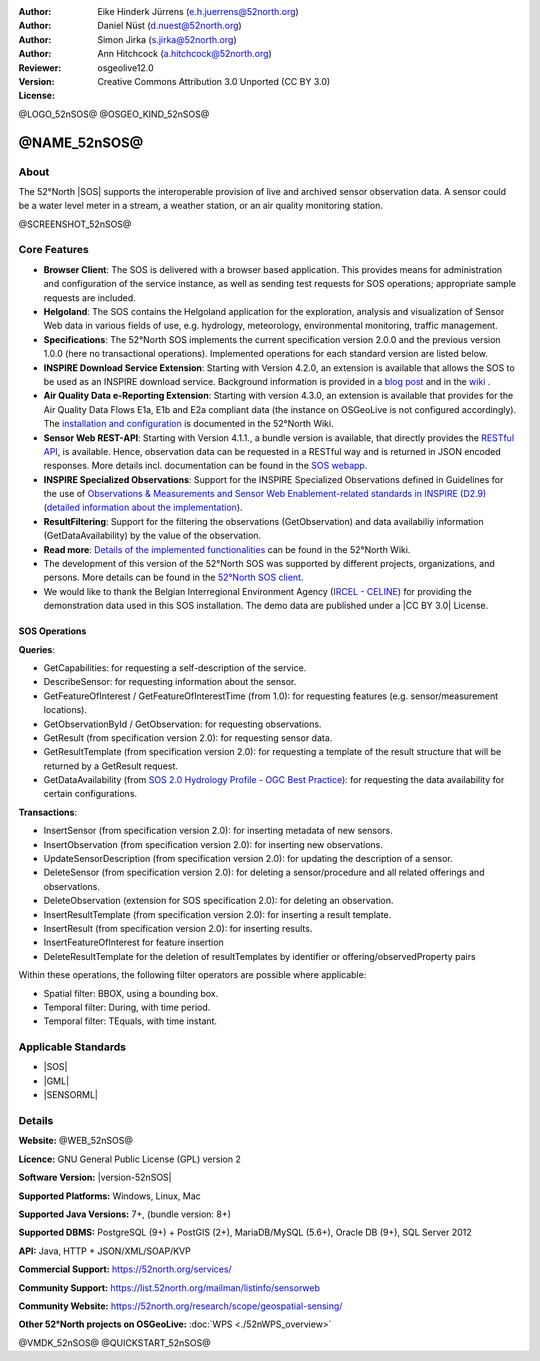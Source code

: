 
:Author: Eike Hinderk Jürrens (e.h.juerrens@52north.org)
:Author: Daniel Nüst (d.nuest@52north.org)
:Author: Simon Jirka (s.jirka@52north.org)
:Author: Ann Hitchcock (a.hitchcock@52north.org)
:Reviewer:
:Version: osgeolive12.0
:License: Creative Commons Attribution 3.0 Unported (CC BY 3.0)

@LOGO_52nSOS@
@OSGEO_KIND_52nSOS@


@NAME_52nSOS@
===============================================================================

About
--------------------------------------------------------------------------------

The 52°North |SOS|
supports the interoperable provision of live and archived sensor observation
data. A sensor could be a water level meter in a stream, a weather station, or
an air quality monitoring station.

@SCREENSHOT_52nSOS@

Core Features
-------------------------------------------------------------------------------

* **Browser Client**: The SOS is delivered with a browser based application.
  This provides means for administration and configuration of the service
  instance, as well as sending test requests for SOS operations; appropriate
  sample requests are included.
* **Helgoland**: The SOS contains the Helgoland application for  the exploration,
  analysis and visualization of Sensor Web data in various fields of use, e.g.
  hydrology, meteorology, environmental monitoring, traffic management.
* **Specifications**: The 52°North SOS implements the current specification version 2.0.0 and the
  previous version 1.0.0 (here no transactional operations). Implemented
  operations for each standard version are listed below.
* **INSPIRE Download Service Extension**: Starting with Version 4.2.0, an
  extension is available that allows the SOS to be used as an INSPIRE download
  service. Background information is provided in a `blog post
  <https://blog.52north.org/2014/01/30/52north-supports-the-jrc-in-developing-an-inspire-download-service-based-on-sos/>`_
  and in the `wiki
  <https://wiki.52north.org/SensorWeb/SensorObservationServiceIVDocumentation#INSPIRE_Download_Service_extensi>`_ .
* **Air Quality Data e-Reporting Extension**: Starting with version 4.3.0, an
  extension is available that provides for the Air Quality Data Flows E1a,
  E1b and E2a compliant data (the instance on OSGeoLive is not configured
  accordingly). The `installation and configuration
  <https://wiki.52north.org/SensorWeb/AqdEReporting#Installation>`_
  is documented in the 52°North Wiki.
* **Sensor Web REST-API**: Starting with Version 4.1.1., a bundle
  version is available, that directly provides the `RESTful API
  <https://wiki.52north.org/SensorWeb/SensorWebClientRESTInterface>`_,
  is available.
  Hence, observation data can be requested in a RESTful way and is returned
  in JSON encoded responses. More details incl. documentation can be found in the
  `SOS webapp <http://localhost:8080/52nSOS/static/doc/api-doc/>`_.
* **INSPIRE Specialized Observations**: Support for the INSPIRE Specialized
  Observations defined in Guidelines for the use of `Observations & Measurements and
  Sensor Web Enablement-related standards in INSPIRE (D2.9) <https://inspire.ec.europa.eu/id/document/tg/d2.9-o%26m-swe>`_
  (`detailed information about the implementation <https://wiki.52north.org/SensorWeb/InspireSpecialisedObservations>`_).
* **ResultFiltering**: Support for the filtering the observations (GetObservation)
  and data availabiliy information (GetDataAvailability) by the value of the observation.
* **Read more**: `Details of the implemented functionalities
  <https://wiki.52north.org/SensorWeb/SensorObservationServiceIVDocumentation#Features>`_
  can be found in the 52°North Wiki.
* The development of this version of the 52°North SOS was supported by different
  projects, organizations, and persons. More details can be found in the
  `52°North SOS client <http://localhost:8080/52nSOS/index>`_.
* We would like to thank the Belgian Interregional Environment Agency
  (`IRCEL - CELINE <https://www.irceline.be/en/>`_)
  for providing the demonstration data used in this SOS installation.
  The demo data are published under a
  |CC BY 3.0| License.


SOS Operations
^^^^^^^^^^^^^^^^^^^^^^^^^^^^^^^^^^^^^^^^^^^^^^^^^^^^^^^^^^^^^^^^^^^^^^^^^^^^^^^^

**Queries**:

* GetCapabilities: for requesting a self-description of the service.
* DescribeSensor: for requesting information about the sensor.
* GetFeatureOfInterest / GetFeatureOfInterestTime (from 1.0): for requesting features
  (e.g. sensor/measurement locations).
* GetObservationById / GetObservation: for requesting observations.
* GetResult (from specification version 2.0): for requesting sensor data.
* GetResultTemplate (from specification version 2.0): for requesting a template of the result
  structure that will be returned by a GetResult request.
* GetDataAvailability (from `SOS 2.0 Hydrology Profile - OGC Best Practice
  <https://docs.ogc.org/bp/14-004r1/14-004r1.html#38>`_): for
  requesting the data availability for certain configurations.

**Transactions**:

* InsertSensor (from specification version 2.0): for inserting metadata of new sensors.
* InsertObservation (from specification version 2.0): for inserting new observations.
* UpdateSensorDescription (from specification version 2.0): for updating the description of a sensor.
* DeleteSensor (from specification version 2.0): for deleting a sensor/procedure and all related
  offerings and observations.
* DeleteObservation (extension for SOS specification 2.0): for deleting an observation.
* InsertResultTemplate (from specification version 2.0): for inserting a result template.
* InsertResult (from specification version 2.0): for inserting results.
* InsertFeatureOfInterest for feature insertion
* DeleteResultTemplate for the deletion of resultTemplates by identifier
  or offering/observedProperty pairs

Within these operations, the following filter operators are possible where
applicable:

* Spatial filter: BBOX, using a bounding box.
* Temporal filter: During, with time period.
* Temporal filter: TEquals, with time instant.


Applicable Standards
-------------------------------------------------------------------------------

* |SOS|
* |GML|
* |SENSORML|


Details
--------------------------------------------------------------------------------

**Website:** @WEB_52nSOS@

**Licence:** GNU General Public License (GPL) version 2

**Software Version:** |version-52nSOS|

**Supported Platforms:** Windows, Linux, Mac

**Supported Java Versions:** 7+, (bundle version: 8+)

**Supported DBMS:** PostgreSQL (9+) + PostGIS (2+), MariaDB/MySQL (5.6+), Oracle DB (9+), SQL Server 2012

**API:** Java, HTTP + JSON/XML/SOAP/KVP

**Commercial Support:** https://52north.org/services/

**Community Support:** https://list.52north.org/mailman/listinfo/sensorweb

**Community Website:** https://52north.org/research/scope/geospatial-sensing/

**Other 52°North projects on OSGeoLive:** :doc:`WPS <./52nWPS_overview>`



@VMDK_52nSOS@
@QUICKSTART_52nSOS@

.. presentation-note
    The 52°North Sensor Observation Service (SOS) provides a standards based interface for reading of live and archived data captured by in-situ and remote sensors. Sensors are things like a camera on a satellite or a water level meter in a stream.
